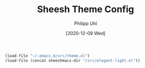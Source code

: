#+TITLE: Sheesh Theme Config
#+DATE: [2020-12-09 Wed]
#+AUTHOR: Philipp Uhl


#+BEGIN_SRC emacs-lisp
  (load-file "~/.emacs.d/src/theme.el")
  (load-file (concat sheeshmacs-dir "/src/elegant-light.el"))
#+END_SRC
